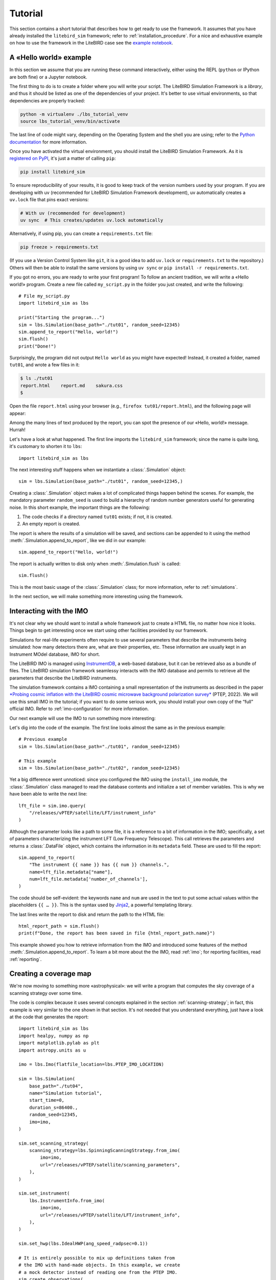 .. _tutorial:

Tutorial
========

This section contains a short tutorial that describes how to get ready
to use the framework. It assumes that you have already installed the
``litebird_sim`` framework; refer to :ref:`installation_procedure`.
For a nice and exhaustive example on how to use the framework in the 
LiteBIRD case see the `example notebook <https://github.com/litebird
/litebird_sim/blob/master/notebooks/litebird_sim_example.ipynb>`_.

A «Hello world» example
-----------------------

In this section we assume that you are running these command
interactively, either using the REPL (``python`` or IPython are both
fine) or a Jupyter notebook.

The first thing to do is to create a folder where you will write your
script. The LiteBIRD Simulation Framework is a *library*, and thus it
should be listed as one of the dependencies of your project. It's
better to use virtual environments, so that dependencies are properly
tracked:

.. code-block:: sh

  python -m virtualenv ./lbs_tutorial_venv
  source lbs_tutorial_venv/bin/activate

The last line of code might vary, depending on the Operating System
and the shell you are using; refer to the `Python documentation
<https://docs.python.org/3/tutorial/venv.html>`_ for more information.

Once you have activated the virtual environment, you should install
the LiteBIRD Simulation Framework. As it is `registered on PyPI
<https://pypi.org/project/litebird-sim/>`_, it's just a matter of
calling ``pip``:

.. code-block:: sh

  pip install litebird_sim

To ensure reproducibility of your results, it is good to keep track of
the version numbers used by your program. If you are developing with uv
(recommended for LiteBIRD Simulation Framework development), uv automatically
creates a ``uv.lock`` file that pins exact versions:

.. code-block:: sh

  # With uv (recommended for development)
  uv sync  # This creates/updates uv.lock automatically

Alternatively, if using pip, you can create a ``requirements.txt`` file:

.. code-block:: sh

  pip freeze > requirements.txt

(If you use a Version Control System like ``git``, it is a good idea
to add ``uv.lock`` or ``requirements.txt`` to the repository.) Others will then be
able to install the same versions by using ``uv sync`` or ``pip install -r requirements.txt``.

If you got no errors, you are ready to write your first program! To
follow an ancient tradition, we will write a «Hello world!» program.
Create a new file called ``my_script.py`` in the folder you just
created, and write the following::

  # File my_script.py
  import litebird_sim as lbs

  print("Starting the program...")
  sim = lbs.Simulation(base_path="./tut01", random_seed=12345)
  sim.append_to_report("Hello, world!")
  sim.flush()
  print("Done!")

Surprisingly, the program did not output ``Hello world`` as you might
have expected! Instead, it created a folder, named ``tut01``, and
wrote a few files in it:

.. code-block:: sh

  $ ls ./tut01
  report.html    report.md    sakura.css
  $

Open the file ``report.html`` using your browser (e.g., ``firefox
tut01/report.html``), and the following page will appear:

.. image:: images/tutorial-bare-report.png
   :width: 512
   :align: center
   :alt: Screenshot of part of the tutorial produced by our script

Among the many lines of text produced by the report, you can spot the
presence of our «Hello, world!» message. Hurrah!

Let's have a look at what happened. The first line imports the
``litebird_sim`` framework; since the name is quite long, it's
customary to shorten it to ``lbs``::

  import litebird_sim as lbs

The next interesting stuff happens when we instantiate a
:class:`.Simulation` object::

  sim = lbs.Simulation(base_path="./tut01", random_seed=12345,)

Creating a :class:`.Simulation` object makes a lot of complicated
things happen behind the scenes. For example, the mandatory parameter
``random_seed`` is used to build a hierarchy of random number generators useful for
generating noise. In this short example, the important things are
the following:

1. The code checks if a directory named ``tut01`` exists; if not, it
   is created.
2. An empty report is created.

The report is where the results of a simulation will be saved, and
sections can be appended to it using the method
:meth:`.Simulation.append_to_report`, like we did in our example::

  sim.append_to_report("Hello, world!")

The report is actually written to disk only when
:meth:`.Simulation.flush` is called::

  sim.flush()

This is the most basic usage of the :class:`.Simulation` class; for
more information, refer to :ref:`simulations`.

In the next section, we will make something more interesting using the
framework.


Interacting with the IMO
------------------------

It's not clear why we should want to install a whole framework just to
create a HTML file, no matter how nice it looks. Things begin to get
interesting once we start using other facilities provided by our
framework.

Simulations for real-life experiments often require to use several
parameters that describe the instruments being simulated: how many
detectors there are, what are their properties, etc. These information
are usually kept in an Instrument MOdel database, IMO for short.

The LiteBIRD IMO is managed using `InstrumentDB
<https://github.com/ziotom78/instrumentdb>`_, a web-based database,
but it can be retrieved also as a bundle of files. The LiteBIRD
simulation framework seamlessy interacts with the IMO database and
permits to retrieve all the parameters that describe the LiteBIRD
instruments.

The simulation framework contains a IMO containing a small
representation of the instruments as described in the paper
`*Probing cosmic inflation with the LiteBIRD cosmic microwave background
polarization survey* <https://academic.oup.com/ptep/article/2023/4/042F01/6835420>`_
(PTEP, 2022). We will use this small IMO in the tutorial; if you
want to do some serious work, you should install your own copy
of the “full” official IMO. Refer to :ref:`imo-configuration` for
more information.

Our next example will use the IMO to run something more interesting:

.. testcode::

  import litebird_sim as lbs

  imo = lbs.Imo(flatfile_location=lbs.PTEP_IMO_LOCATION)

  sim = lbs.Simulation(base_path="./tut02", random_seed=12345)
  lft_file = sim.imo.query(
      "/releases/vPTEP/satellite/LFT/instrument_info"
  )
  sim.append_to_report(
      "The instrument {{ name }} has {{ num }} channels.",
      name=lft_file.metadata["name"],
      num=lft_file.metadata['number_of_channels'],
  )

  html_report_path = sim.flush()
  print(f"Done, the report has been saved in file {html_report_path.name}")


.. testoutput::

  Done, the report has been saved in file report.html

Let's dig into the code of the example. The first line looks almost
the same as in the previous example::

  # Previous example
  sim = lbs.Simulation(base_path="./tut01", random_seed=12345)

  # This example
  sim = lbs.Simulation(base_path="./tut02", random_seed=12345)

Yet a big difference went unnoticed: since you configured the IMO
using the ``install_imo`` module, the :class:`.Simulation` class
managed to read the database contents and initialize a set of member
variables. This is why we have been able to write the next line::

  lft_file = sim.imo.query(
      "/releases/vPTEP/satellite/LFT/instrument_info"
  )

Although the parameter looks like a path to some file, it is a
reference to a bit of information in the IMO; specifically, a set of
parameters characterizing the instrument LFT (Low Frequency
Telescope). This call retrieves the parameters and returns a
:class:`.DataFile` object, which contains the information in its
``metadata`` field. These are used to fill the report::

  sim.append_to_report(
      "The instrument {{ name }} has {{ num }} channels.",
      name=lft_file.metadata["name"],
      num=lft_file.metadata['number_of_channels'],
  )

The code should be self-evident: the keywords ``name`` and ``num`` are
used in the text to put some actual values within the placeholders
``{{ … }}``. This is the syntax used by `Jinja2
<https://jinja.palletsprojects.com/en/2.11.x/>`_, a powerful
templating library.

The last lines write the report to disk and return the path to the
HTML file::

  html_report_path = sim.flush()
  print(f"Done, the report has been saved in file {html_report_path.name}")


This example showed you how to retrieve information from the IMO and
introduced some features of the method
:meth:`.Simulation.append_to_report`. To learn a bit more about the
the IMO, read :ref:`imo`; for reporting facilities, read
:ref:`reporting`.


Creating a coverage map
-----------------------

We're now moving to something more «astrophysical»: we will write a
program that computes the sky coverage of a scanning
strategy over some time.

The code is complex because it uses several concepts explained in the
section :ref:`scanning-strategy`; in fact, this example is very
similar to the one shown in that section. It's not needed that you
understand everything, just have a look at the code that generates the
report::

  import litebird_sim as lbs
  import healpy, numpy as np
  import matplotlib.pylab as plt
  import astropy.units as u

  imo = lbs.Imo(flatfile_location=lbs.PTEP_IMO_LOCATION)

  sim = lbs.Simulation(
      base_path="./tut04",
      name="Simulation tutorial",
      start_time=0,
      duration_s=86400.,
      random_seed=12345,
      imo=imo,
  )

  sim.set_scanning_strategy(
      scanning_strategy=lbs.SpinningScanningStrategy.from_imo(
          imo=imo,
          url="/releases/vPTEP/satellite/scanning_parameters",
      ),
  )

  sim.set_instrument(
      lbs.InstrumentInfo.from_imo(
          imo=imo,
          url="/releases/vPTEP/satellite/LFT/instrument_info",
      ),
  )

  sim.set_hwp(lbs.IdealHWP(ang_speed_radpsec=0.1))

  # It is entirely possible to mix up definitions taken from
  # the IMO with hand-made objects. In this example, we create
  # a mock detector instead of reading one from the PTEP IMO.
  sim.create_observations(
      detectors=lbs.DetectorInfo(name="foo", sampling_rate_hz=10),
  )

  sim.prepare_pointings()

  for cur_obs in sim.observations:
      # We use `_` to ignore the HWP angle
      cur_pointings, _ = cur_obs.get_pointings(0)
      nside = 64
      pixidx = healpy.ang2pix(
          nside,
          cur_pointings[:, 0],
          cur_pointings[:, 1],
      )
      m = np.zeros(healpy.nside2npix(nside))
      m[pixidx] = 1
      healpy.mollview(m)

  sim.append_to_report("""

  ## Coverage map

  Here is the coverage map:

  ![](coverage_map.png)

  The fraction of sky covered is {{ seen }}/{{ total }} pixels
  ({{ "%.1f" | format(percentage) }}%).
  """,
      figures=[(plt.gcf(), "coverage_map.png")],
      seen=len(m[m > 0]),
      total=len(m),
      percentage=100.0 * len(m[m > 0]) / len(m),
  )

  sim.flush()

This example is interesting because it shows how to interface Healpy
with the report-generation facilities provided by our framework. As
explained in :ref:`scanning-strategy`, the code above does the
following things:

1. It sets the scanning strategy, triggering the computation of set
   of quaternions that encode the orientation of
   the spacecraft for the whole duration of the simulation (86,400
   seconds, that is one day);
2. It creates an instance of the class :class:`.InstrumentInfo` and
   it registers them using the method
   :meth:`.Simulation.set_instrument`;
3. It instantiates a new class that represents an ideal Half-wave Plate
   (HWP);
4. It sets the detectors to be simulated and allocates the TODs through
   the call to :meth:`.Simulation.create_observations`;
5. It computes the quaternions needed to compute the actual pointings
   through the call to :meth:`.Simulation.prepare_pointings`;
6. It produces a coverage map by setting to 1 all those pixels that
   are visited by the directions encoded in the pointing information
   matrix. To do this, it iterates over all the instances of the
   class :class:`.Observation` in the
   :class:`.Simulation` object. (In this simple example, there is only
   one :class:`.Observation`, but in more complex examples there can
   be many of them.) For each :class:`.Observation`, it uses the
   method :meth:`.Observation.get_pointings` to compute the pointing
   information for that observation.
7. The objects that were read from IMO are properly listed in the
   report.

If you run the example, you will see that the folder ``tut04`` will be
populated with the following files:

.. code-block:: sh

  $ ls tut04
  coverage_map.png  report.html  report.md  sakura.css
  $

A new file has appeared: ``coverage_map.png``. If you open the file
``report.html``, you will see that the map has been included in the
report:

.. image:: images/tutorial-coverage-map.png
   :width: 512
   :align: center
   :alt: Screenshot of the report produced by our script


Creating a signal plus noise timeline 
-------------------------------------

Here we generate a 10 minutes timeline which contains dipole, cmb signal,
galactic dust, and correlated noise. For the noise, we use the random
number generator provided by the :class:`.Simulation` and seeded with
``random_seed``::

  import litebird_sim as lbs
  import healpy, numpy as np
  import matplotlib.pylab as plt
  from astropy import units, time

  sim = lbs.Simulation(
      base_path="./tut05",
      name="Simulation tutorial",
      start_time=time.Time("2025-01-01T00:00:00"),
      duration_s=10 * units.minute.to("s"),
      random_seed=12345,
  )

  sim.set_scanning_strategy(
      scanning_strategy=lbs.SpinningScanningStrategy(
          spin_sun_angle_rad=np.deg2rad(30), # CORE-specific parameter
          spin_rate_hz=0.5 / 60,     # Ditto
          precession_rate_hz=1.0 / (4 * units.day).to("s").value,
      )
  )

  sim.set_instrument(
      lbs.InstrumentInfo(
          name="core",
          spin_boresight_angle_rad=np.deg2rad(65),
      ),
  )

  sim.set_hwp(lbs.IdealHWP(ang_speed_radpsec=0.1))

  detector = lbs.DetectorInfo(
      name="foo", 
      sampling_rate_hz=10.0, 
      bandcenter_ghz = 200.0,
      net_ukrts = 50.0,
      fknee_mhz = 20.0,
      fmin_hz = 1e-05,
      alpha=1.0,
  )

  mbs_params = lbs.MbsParameters(
      nside=128,
      make_cmb=True,
      make_fg=True,
      fg_models=["pysm_dust_0"],
  )

  mbs = lbs.Mbs(
      simulation=sim,
      parameters=mbs_params,
      detector_list=detector
  )
  maps = mbs.run_all()[0]

  sim.create_observations(
      detectors=detector,
  )

  sim.prepare_pointings()

  sim.add_dipole()

  sim.add_noise()

  sim.fill_tods(maps=maps)

  times = sim.observations[0].get_times() - sim.observations[0].start_time.cxcsec

  plt.plot(times,sim.observations[0].tod[0,:])
  plt.xlabel("Time [s]")
  plt.ylabel("Signal [K]")

  sim.append_to_report("""

  ## Timeline

  Here 10 minutes timeline:

  ![](timeline.png)

  """,
  figures=[(plt.gcf(), "timeline.png")],
  )

  sim.flush()

.. image:: images/tutorial-timeline.png
   :width: 512
   :align: center
   :alt: Screenshot of part of the tutorial produced by our script


Creating a signal plus noise timeline 
-------------------------------------

Here we generate a 1 year timeline which contains cmb signal, galactic
dust, and white noise. The we bin the timeline in a map. ::

  import litebird_sim as lbs
  import numpy as np
  import matplotlib.pylab as plt
  import healpy as hp
  from astropy import units, time

  sim = lbs.Simulation(
      base_path="./tut06",
      name="Simulation tutorial",
      start_time=0,
      duration_s=1 * units.year.to("s"),
      random_seed=12345,
  )

  nside = 64

  sim.set_scanning_strategy(
      scanning_strategy=lbs.SpinningScanningStrategy(
          spin_sun_angle_rad=np.deg2rad(30), # CORE-specific parameter
          spin_rate_hz=0.5 / 60,     # Ditto
          precession_rate_hz=1.0 / (4 * units.day).to("s").value,
      )
  )

  sim.set_instrument(
      lbs.InstrumentInfo(
          name="core",
          spin_boresight_angle_rad=np.deg2rad(65),
      ),
  )

  sim.set_hwp(lbs.IdealHWP(ang_speed_radpsec=0.1))

  detector = lbs.DetectorInfo(
      name="foo", 
      sampling_rate_hz=3.0, 
      bandcenter_ghz = 150.0,
      net_ukrts = 50.0,
  )

  mbs_params = lbs.MbsParameters(
      nside=nside,
      make_cmb=True,
      make_fg=True,
      fg_models=["pysm_dust_0"],
  )

  mbs = lbs.Mbs(
      simulation=sim,
      parameters=mbs_params,
      detector_list=detector
  )
  maps = mbs.run_all()[0]

  sim.create_observations(
      detectors=detector,
  )

  sim.prepare_pointings()

  sim.fill_tods(maps)

  sim.add_noise(random=sim.random, noise_type="white")

  binner_results = sim.make_binned_map(nside=nside)
  binned = binner_results.binned_map

  plt.figure(figsize=(15, 3.2))
  hp.mollview(binned[0], sub=131, title="T", unit=r"[K]")
  hp.mollview(binned[1], sub=132, title="Q", unit=r"[K]")
  hp.mollview(binned[2], sub=133, title="U", unit=r"[K]")

  sim.append_to_report("""

  ## Maps

  Here 1 year maps:

  ![](maps.png)

  """,
  figures=[(plt.gcf(), "maps.png")],
  )

  sim.flush()

.. image:: images/tutorial-maps.png
   :width: 512
   :align: center
   :alt: Screenshot of part of the tutorial produced by our script

The elements shown in these tutorials should allow you to generate more
complex scripts. The next sections detail the features of the framework
in greater detail.